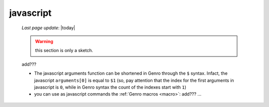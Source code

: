 .. _javascript:

==========
javascript
==========
    
    *Last page update*: |today|
    
    .. warning:: this section is only a sketch.
    
    add???
    
    * The javascript arguments function can be shortened in Genro through the ``$`` syntax. Infact,
      the javascript ``arguments[0]`` is equal to ``$1`` (so, pay attention that the index for the
      first arguments in javascript is ``0``, while in Genro syntax the count of the indexes start
      with ``1``)
      
    * you can use as javascript commands the :ref:`Genro macros <macro>`: add??? ...